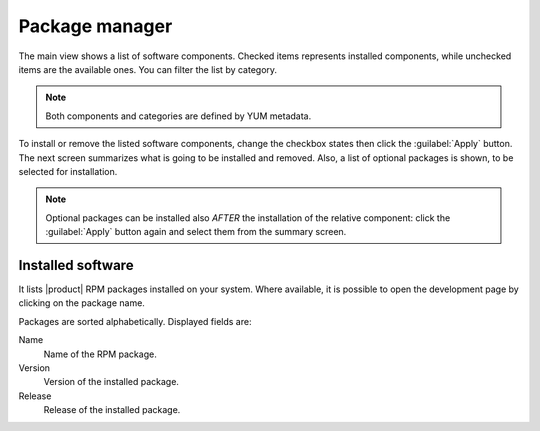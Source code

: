 ===============
Package manager
===============

The main view shows a list of software components. Checked items represents
installed components, while unchecked items are the available ones. You can
filter the list by category.

.. NOTE::

    Both components and categories are defined by YUM metadata.

To install or remove the listed software components, change the
checkbox states then click the :guilabel:`Apply` button. The next
screen summarizes what is going to be installed and removed. Also, a
list of optional packages is shown, to be selected for
installation.

.. NOTE:: 
    
   Optional packages can be installed also *AFTER* the installation of
   the relative component: click the :guilabel:`Apply` button again
   and select them from the summary screen.

Installed software
==================

It lists |product| RPM packages installed on your system.  Where
available, it is possible to open the development page by clicking on
the package name.

Packages are sorted alphabetically. Displayed fields are:

Name
    Name of the RPM package.

Version
    Version of the installed package.

Release
    Release of the installed package.
